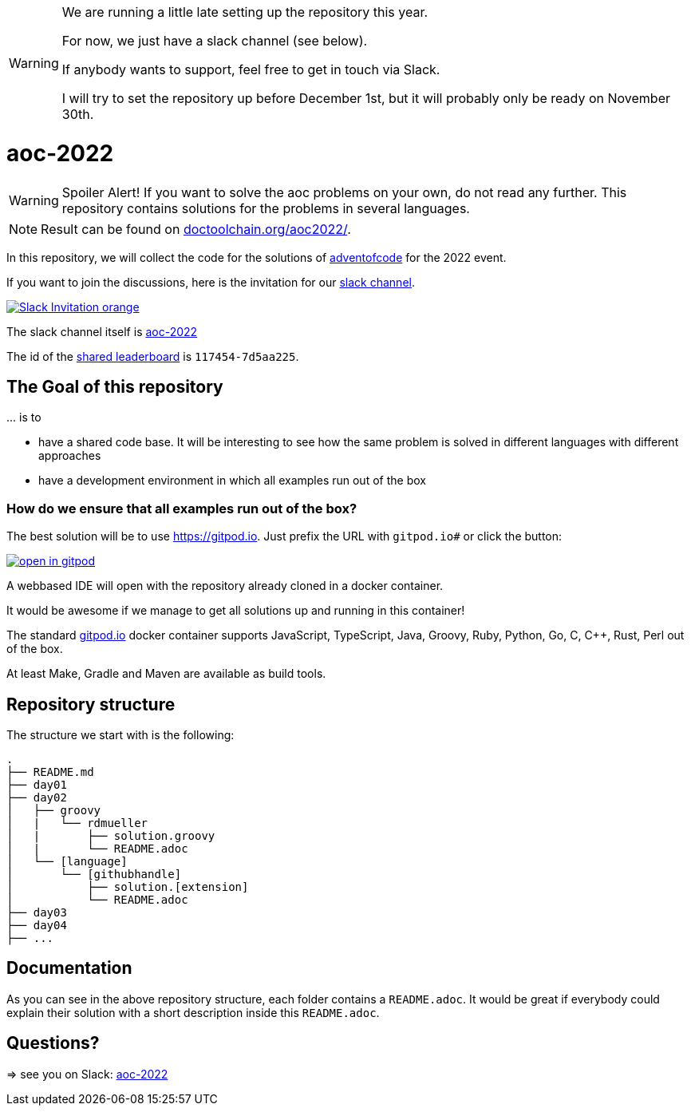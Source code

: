 [WARNING]
===============================
We are running a little late setting up the repository this year.

For now, we just have a slack channel (see below).

If anybody wants to support, feel free to get in touch via Slack.

I will try to set the repository up before December 1st, but it will probably only be ready on November 30th.
===============================


= aoc-2022

WARNING: Spoiler Alert! If you want to solve the aoc problems on your own, do not read any further.
This repository contains solutions for the problems in several languages.

NOTE: Result can be found on https://doctoolchain.org/aoc-2022/[doctoolchain.org/aoc2022/].

In this repository, we will collect the code for the solutions of https://adventofcode.com[adventofcode] for the 2022 event.

If you want to join the discussions, here is the invitation for our https://join.slack.com/t/aoc-2022/shared_invite/zt-1kmwt0uic-XxsdbVkq~kIlqbVwAbLsnQ[slack channel].

image::https://img.shields.io/badge/Slack-Invitation-orange.svg?style=for-the-badge[link=https://join.slack.com/t/aoc-2022/shared_invite/zt-1kmwt0uic-XxsdbVkq~kIlqbVwAbLsnQ]

The slack channel itself is https://aoc-2022.slack.com/[aoc-2022]

The id of the https://adventofcode.com/2022/leaderboard/private/view/117454[shared leaderboard] is `117454-7d5aa225`.

== The Goal of this repository

\... is to

- have a shared code base. It will be interesting to see how the same problem is solved in different languages with different approaches
- have a development environment in which all examples run out of the box

=== How do we ensure that all examples run out of the box?

The best solution will be to use https://gitpod.io. Just prefix the URL with `gitpod.io#` or click the button:

image:https://gitpod.io/button/open-in-gitpod.svg[link="https://gitpod.io#https://github.com/docToolchain/aoc-2022", title="Open in Gitpod"]


A webbased IDE will open with the repository already cloned in a docker container.

It would be awesome if we manage to get all solutions up and running in this container!

The standard https://gitpod.io[gitpod.io] docker container supports JavaScript, TypeScript, Java, Groovy, Ruby, Python, Go, C, C++, Rust, Perl out of the box.

At least Make, Gradle and Maven are available as build tools.

## Repository structure

The structure we start with is the following:

```
.
├── README.md
├── day01
├── day02
│   ├── groovy
│   |   └── rdmueller
│   |       ├── solution.groovy
│   |       └── README.adoc
│   └── [language]
│       └── [githubhandle]
│           ├── solution.[extension]
│           └── README.adoc
├── day03
├── day04
├── ...
```

== Documentation

As you can see in the above repository structure, each folder contains a `README.adoc`.
It would be great if everybody could explain their solution with a short description inside this `README.adoc`.

== Questions?

=> see you on Slack: https://aoc-2021.slack.com/[aoc-2022]
